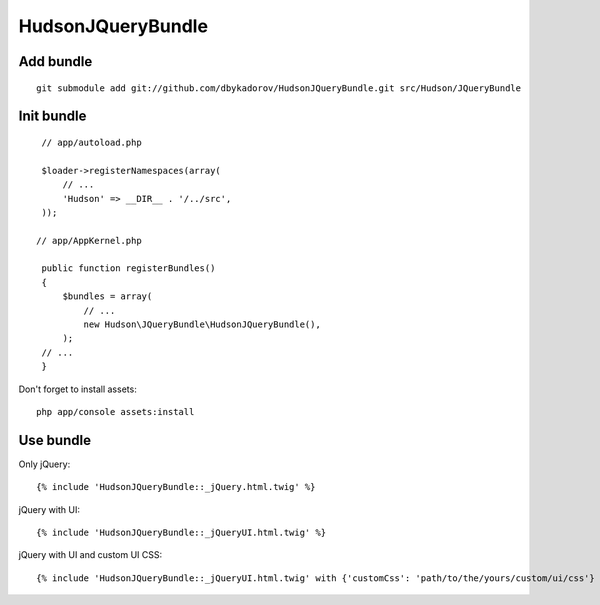 ==================
HudsonJQueryBundle
==================

Add bundle
----------


::

    git submodule add git://github.com/dbykadorov/HudsonJQueryBundle.git src/Hudson/JQueryBundle

Init bundle
-----------

::

    // app/autoload.php

    $loader->registerNamespaces(array(
        // ...
        'Hudson' => __DIR__ . '/../src',
    ));

   // app/AppKernel.php

    public function registerBundles()
    {
        $bundles = array(
            // ...
            new Hudson\JQueryBundle\HudsonJQueryBundle(),
        );
    // ...
    }

Don't forget to install assets:

::

    php app/console assets:install

Use bundle
----------

Only jQuery:

::

    {% include 'HudsonJQueryBundle::_jQuery.html.twig' %}

jQuery with UI:

::

    {% include 'HudsonJQueryBundle::_jQueryUI.html.twig' %}

jQuery with UI and custom UI CSS:

::

    {% include 'HudsonJQueryBundle::_jQueryUI.html.twig' with {'customCss': 'path/to/the/yours/custom/ui/css'} %}
